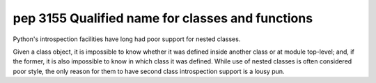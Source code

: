 ﻿

.. index::
   pair: python; qualified name

.. _python_pep_3155:

==================================================
pep 3155 Qualified name for classes and functions
==================================================

.. seealso::

   - http://www.python.org/dev/peps/pep-3155/


Python's introspection facilities have long had poor support for nested classes.

Given a class object, it is impossible to know whether it was defined inside
another class or at module top-level; and, if the former, it is also impossible
to know in which class it was defined. While use of nested classes is often
considered poor style, the only reason for them to have second class
introspection support is a lousy pun.







